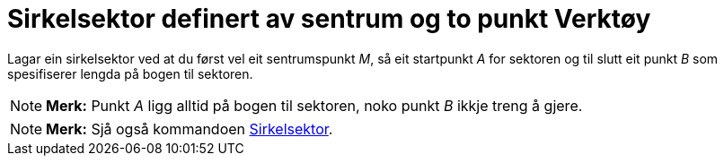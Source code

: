 = Sirkelsektor definert av sentrum og to punkt Verktøy
:page-en: tools/Circular_Sector
ifdef::env-github[:imagesdir: /nn/modules/ROOT/assets/images]

Lagar ein sirkelsektor ved at du først vel eit sentrumspunkt _M_, så eit startpunkt _A_ for sektoren og til slutt eit
punkt _B_ som spesifiserer lengda på bogen til sektoren.

[NOTE]
====

*Merk:* Punkt _A_ ligg alltid på bogen til sektoren, noko punkt _B_ ikkje treng å gjere.

====

[NOTE]
====

*Merk:* Sjå også kommandoen xref:/commands/Sirkelsektor.adoc[Sirkelsektor].

====
